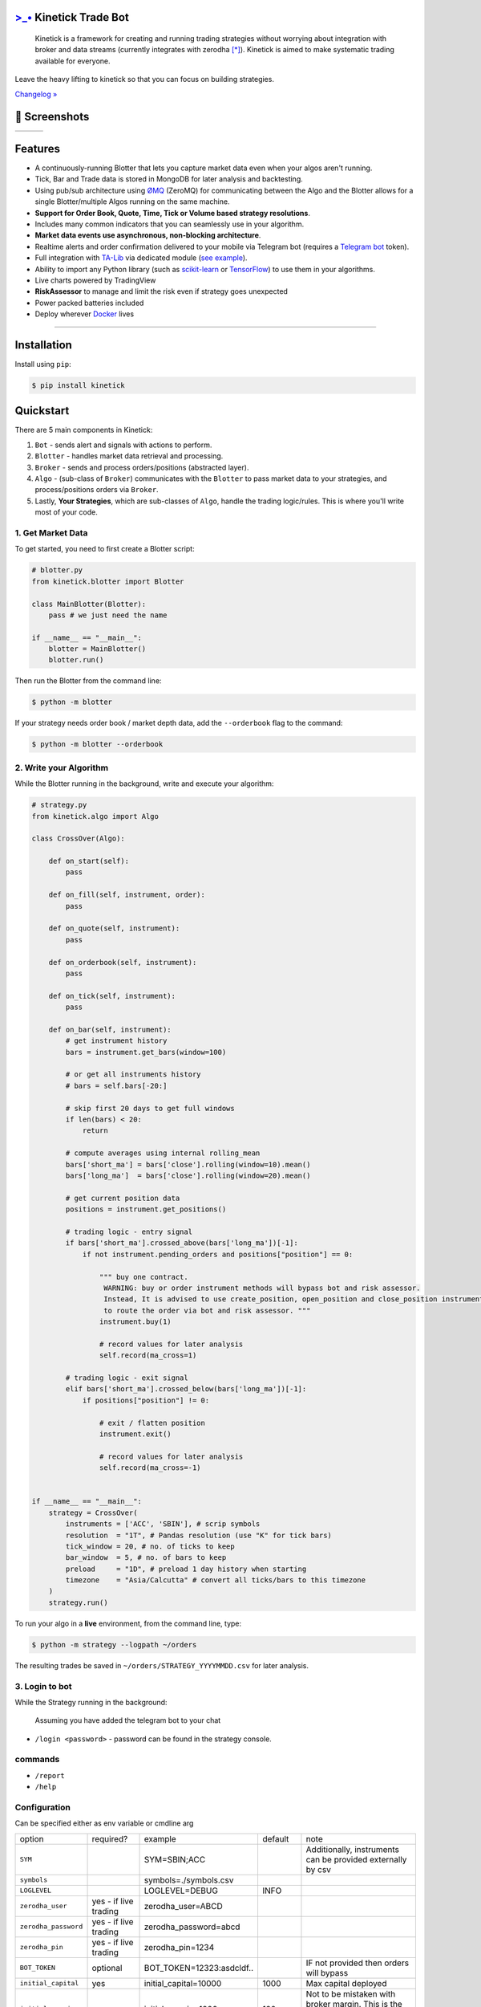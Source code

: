 `>_• <./resources/kinetick512.png>`_ Kinetick Trade Bot
=======================================================
.. image:: .resources/kinetick-beta128.png
    :height: 128
    :width: 128
    :alt: **>_•**

\

.. image:: https://img.shields.io/github/checks-status/imvinaypatil/kinetick/main
    :target: https://github.com/imvinaypatil/kinetick
    :alt: Branch state

.. image:: https://img.shields.io/badge/python-3.4+-blue.svg?style=flat
    :target: https://pypi.python.org/pypi/kinetick
    :alt: Python version

.. image:: https://img.shields.io/pypi/v/kinetick.svg?maxAge=60
    :target: https://pypi.python.org/pypi/kinetick
    :alt: PyPi version

.. image:: https://img.shields.io/discord/881151290741256212?logo=discord
    :target: https://discord.gg/VhQ3sddp
    :alt: Chat on Discord

\

    Kinetick is a framework for creating and running trading strategies without worrying
    about integration with broker and data streams (currently integrates with zerodha [*]_).
    Kinetick is aimed to make systematic trading available for everyone.

Leave the heavy lifting to kinetick so that you can focus on building strategies.

`Changelog » <./CHANGELOG.rst>`_

📱 Screenshots
==============

.. |screen1| image:: .resources/screenshot1.jpeg
   :scale: 100%
   :align: middle
.. |screen2| image:: .resources/screenshot2.jpeg
   :scale: 100%
   :align: top
.. |screen3| image:: .resources/screenshot3.jpeg
   :scale: 100%
   :align: middle

+-----------+-----------+-----------+
| |screen1| | |screen2| | |screen3| |
+-----------+-----------+-----------+

Features
========

- A continuously-running Blotter that lets you capture market data even when your algos aren't running.
- Tick, Bar and Trade data is stored in MongoDB for later analysis and backtesting.
- Using pub/sub architecture using `ØMQ <http://zeromq.org>`_ (ZeroMQ) for communicating between the Algo and the Blotter allows for a single Blotter/multiple Algos running on the same machine.
- **Support for Order Book, Quote, Time, Tick or Volume based strategy resolutions**.
- Includes many common indicators that you can seamlessly use in your algorithm.
- **Market data events use asynchronous, non-blocking architecture**.
- Realtime alerts and order confirmation delivered to your mobile via Telegram bot (requires a `Telegram bot <https://t.me/botfather>`_ token).
- Full integration with `TA-Lib <https://pypi.org/project/TA-Lib/>`_ via dedicated module (`see example <strategies/macd_super_strategy.py>`_).
- Ability to import any Python library (such as `scikit-learn <http://scikit-learn.org>`_ or `TensorFlow <https://www.tensorflow.org>`_) to use them in your algorithms.
- Live charts powered by TradingView
- **RiskAssessor** to manage and limit the risk even if strategy goes unexpected
- Power packed batteries included
- Deploy wherever `Docker <https://www.docker.com>`_ lives

-----

Installation
============

Install using ``pip``:

.. code:: bash

    $ pip install kinetick


Quickstart
==========

There are 5 main components in Kinetick:

1. ``Bot`` - sends alert and signals with actions to perform.
2. ``Blotter`` - handles market data retrieval and processing.
3. ``Broker`` - sends and process orders/positions (abstracted layer).
4. ``Algo`` - (sub-class of ``Broker``) communicates with the ``Blotter`` to pass market data to your strategies, and process/positions orders via ``Broker``.
5. Lastly, **Your Strategies**, which are sub-classes of ``Algo``, handle the trading logic/rules. This is where you'll write most of your code.


1. Get Market Data
------------------

To get started, you need to first create a Blotter script:

.. code:: python

    # blotter.py
    from kinetick.blotter import Blotter

    class MainBlotter(Blotter):
        pass # we just need the name

    if __name__ == "__main__":
        blotter = MainBlotter()
        blotter.run()

Then run the Blotter from the command line:

.. code:: bash

    $ python -m blotter

If your strategy needs order book / market depth data, add the ``--orderbook`` flag to the command:

.. code:: bash

    $ python -m blotter --orderbook


2. Write your Algorithm
-----------------------

While the Blotter running in the background, write and execute your algorithm:

.. code:: python

    # strategy.py
    from kinetick.algo import Algo

    class CrossOver(Algo):

        def on_start(self):
            pass

        def on_fill(self, instrument, order):
            pass

        def on_quote(self, instrument):
            pass

        def on_orderbook(self, instrument):
            pass

        def on_tick(self, instrument):
            pass

        def on_bar(self, instrument):
            # get instrument history
            bars = instrument.get_bars(window=100)

            # or get all instruments history
            # bars = self.bars[-20:]

            # skip first 20 days to get full windows
            if len(bars) < 20:
                return

            # compute averages using internal rolling_mean
            bars['short_ma'] = bars['close'].rolling(window=10).mean()
            bars['long_ma']  = bars['close'].rolling(window=20).mean()

            # get current position data
            positions = instrument.get_positions()

            # trading logic - entry signal
            if bars['short_ma'].crossed_above(bars['long_ma'])[-1]:
                if not instrument.pending_orders and positions["position"] == 0:

                    """ buy one contract.
                     WARNING: buy or order instrument methods will bypass bot and risk assessor.
                     Instead, It is advised to use create_position, open_position and close_position instrument methods
                     to route the order via bot and risk assessor. """
                    instrument.buy(1)

                    # record values for later analysis
                    self.record(ma_cross=1)

            # trading logic - exit signal
            elif bars['short_ma'].crossed_below(bars['long_ma'])[-1]:
                if positions["position"] != 0:

                    # exit / flatten position
                    instrument.exit()

                    # record values for later analysis
                    self.record(ma_cross=-1)


    if __name__ == "__main__":
        strategy = CrossOver(
            instruments = ['ACC', 'SBIN'], # scrip symbols
            resolution  = "1T", # Pandas resolution (use "K" for tick bars)
            tick_window = 20, # no. of ticks to keep
            bar_window  = 5, # no. of bars to keep
            preload     = "1D", # preload 1 day history when starting
            timezone    = "Asia/Calcutta" # convert all ticks/bars to this timezone
        )
        strategy.run()


To run your algo in a **live** environment, from the command line, type:

.. code:: bash

    $ python -m strategy --logpath ~/orders


The resulting trades be saved in ``~/orders/STRATEGY_YYYYMMDD.csv`` for later analysis.


3. Login to bot
----------------------

While the Strategy running in the background:

  Assuming you have added the telegram bot to your chat

- ``/login <password>`` - password can be found in the strategy console.

commands
--------

- ``/report``
- ``/help``


Configuration
-------------
Can be specified either as env variable or cmdline arg

.. list-table::

   * - option
     - required?
     - example
     - default
     - note
   * - ``SYM``
     -
     - SYM=SBIN;ACC
     -
     - Additionally, instruments can be provided externally by csv
   * - ``symbols``
     -
     -  symbols=./symbols.csv
     -
     -
   * - ``LOGLEVEL``
     -
     - LOGLEVEL=DEBUG
     - INFO
     -
   * - ``zerodha_user``
     - yes - if live trading
     - zerodha_user=ABCD
     -
     -
   * - ``zerodha_password``
     - yes - if live trading
     - zerodha_password=abcd
     -
     -
   * - ``zerodha_pin``
     - yes - if live trading
     - zerodha_pin=1234
     -
     -
   * - ``BOT_TOKEN``
     - optional
     - BOT_TOKEN=12323:asdcldf..
     -
     - IF not provided then orders will bypass
   * - ``initial_capital``
     - yes
     - initial_capital=10000
     - 1000
     - Max capital deployed
   * - ``initial_margin``
     - yes
     - initial_margin=1000
     - 100
     - Not to be mistaken with broker margin. This is the max amount you can afford to loose
   * - ``initial_margin``
     - yes
     - initial_margin=1000
     - 100
     - Not to be mistaken with broker margin. This is the max amount you can afford to loose
   * - ``risk2reward``
     - yes
     - risk2reward=1.2
     - 1
     - Set risk2reward for your strategy. This will be used in determining qty to trade
   * - ``risk_per_trade``
     - yes
     - risk_per_trade=200
     - 100
     - Risk you can afford with each trade
   * - ``max_trades``
     - yes
     - max_trades=2
     - 1
     - Max allowed concurrent positions
   * - ``dbport``
     -
     - dbport=27017
     - 27017
     -
   * - ``dbhost``
     -
     - dbhost=localhost
     - localhost
     -
   * - ``dbuser``
     -
     - dbuser=user
     -
     -
   * - ``dbpassword``
     -
     - dbpassword=pass
     -
     -
   * - ``dbname``
     -
     - dbname=kinetick
     - kinetick
     -
   * - ``orderbook``
     -
     - orderbook=true
     - false
     - Enable orderbook stream
   * - ``resolution``
     -
     - resolution=1m
     - 1
     - Min Bar interval


Backtesting
-----------

.. code:: bash

    $ python -m strategy --start "2021-03-06 00:15:00" --end "2021-03-10 00:15:00" --backtest


.. note::

    To get started checkout the patented BuyLowSellHigh strategy in ``strategies/`` directory.


🙏 Credits
----------

Thanks to @ran aroussi for all his initial work with Qtpylib.
Most of work here is derived from his library

Disclaimer
----------

Kinetick is licensed under the **Apache License, Version 2.0**. A copy of which is included in LICENSE.txt.

All trademarks belong to the respective company and owners. Kinetick is not affiliated to any entity.

.. [*] Kinetick is not affiliated to zerodha.

